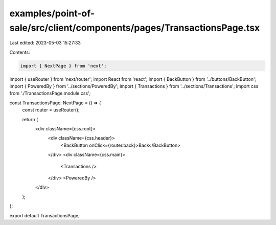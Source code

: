 examples/point-of-sale/src/client/components/pages/TransactionsPage.tsx
=======================================================================

Last edited: 2023-05-03 15:27:33

Contents:

.. code-block:: tsx

    import { NextPage } from 'next';
import { useRouter } from 'next/router';
import React from 'react';
import { BackButton } from '../buttons/BackButton';
import { PoweredBy } from '../sections/PoweredBy';
import { Transactions } from '../sections/Transactions';
import css from './TransactionsPage.module.css';

const TransactionsPage: NextPage = () => {
    const router = useRouter();

    return (
        <div className={css.root}>
            <div className={css.header}>
                <BackButton onClick={router.back}>Back</BackButton>
            </div>
            <div className={css.main}>
                <Transactions />
            </div>
            <PoweredBy />
        </div>
    );
};

export default TransactionsPage;


